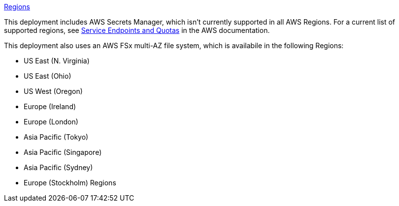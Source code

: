 https://aws.amazon.com/about-aws/global-infrastructure/[Regions]

This deployment includes AWS Secrets Manager, which isn’t currently supported in all AWS Regions. For a current list of supported regions, see https://docs.aws.amazon.com/general/latest/gr/asm.html[Service Endpoints and Quotas] in the AWS documentation.

This deployment also uses an AWS FSx multi-AZ file system, which is availabile in the following Regions:

* US East (N. Virginia)
* US East (Ohio)
* US West (Oregon)
* Europe (Ireland)
* Europe (London)
* Asia Pacific (Tokyo)
* Asia Pacific (Singapore)
* Asia Pacific (Sydney)
* Europe (Stockholm) Regions
